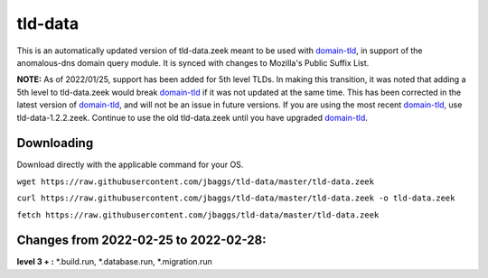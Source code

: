 tld-data
========
This is an automatically updated version of tld-data.zeek meant to be used
with domain-tld_, in support of the anomalous-dns domain query module. It
is synced with changes to Mozilla's Public Suffix List. 

**NOTE:** As of 2022/01/25, support has been added for 5th level TLDs.
In making this transition, it was noted that adding a 5th level to tld-data.zeek
would break domain-tld_ if it was not updated at the same time.
This has been corrected in the latest version of domain-tld_,
and will not be an issue in future versions.
If you are using the most recent domain-tld_, use tld-data-1.2.2.zeek. 
Continue to use the old tld-data.zeek until you have upgraded domain-tld_.

.. _domain-tld: https://github.com/sethhall/domain-tld

Downloading
-----------
Download directly with the applicable command for your OS.

``wget https://raw.githubusercontent.com/jbaggs/tld-data/master/tld-data.zeek``

``curl https://raw.githubusercontent.com/jbaggs/tld-data/master/tld-data.zeek -o tld-data.zeek``

``fetch https://raw.githubusercontent.com/jbaggs/tld-data/master/tld-data.zeek``

Changes from 2022-02-25 to 2022-02-28:
--------------------------------------
**level 3 + :** \*.build.run, \*.database.run, \*.migration.run

